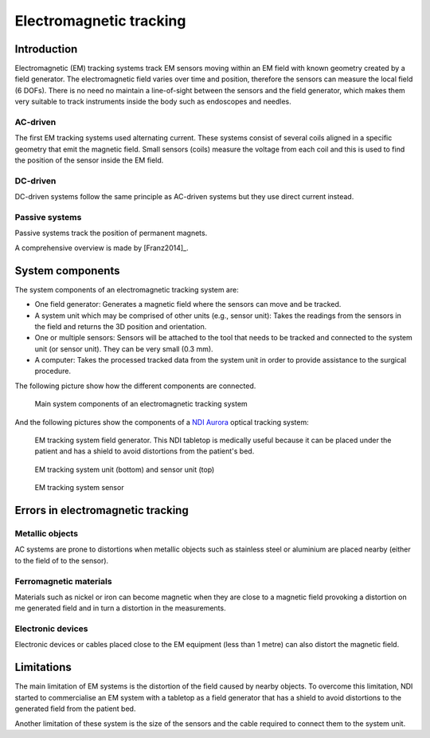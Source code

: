.. _EM:

Electromagnetic tracking
========================

Introduction
------------

Electromagnetic (EM) tracking systems track EM sensors moving within an EM field with known geometry created by a field generator. 
The electromagnetic field varies over time and position, therefore the sensors can measure the local field (6 DOFs). 
There is no need no maintain a line-of-sight between the sensors and the field generator, which makes them very suitable to track instruments inside the body such as endoscopes and needles.

AC-driven
^^^^^^^^^

The first EM tracking systems used alternating current.
These systems consist of several coils aligned in a specific geometry that emit the magnetic field. 
Small sensors (coils) measure the voltage from each coil and this is used to find the position of the sensor inside the EM field.  

DC-driven
^^^^^^^^^

DC-driven systems follow the same principle as AC-driven systems but they use direct current instead.

Passive systems
^^^^^^^^^^^^^^^

Passive systems track the position of permanent magnets. 

A comprehensive overview is made by [Franz2014]_.

System components
-----------------

The system components of an electromagnetic tracking system are: 

* One field generator: Generates a magnetic field where the sensors can move and be tracked.
* A system unit which may be comprised of other units (e.g., sensor unit): Takes the readings from the sensors in the field and returns the 3D position and orientation.
* One or multiple sensors: Sensors will be attached to the tool that needs to be tracked and connected to the system unit (or sensor unit). They can be very small (0.3 mm).
* A computer: Takes the processed tracked data from the system unit in order to provide assistance to the surgical procedure.

The following picture show how the different components are connected.

.. figure:: em_tracking.png
  :alt: Main system components of an electromagnetic tracking system.
  :width: 600
  
  Main system components of an electromagnetic tracking system

And the following pictures show the components of a `NDI Aurora <https://www.ndigital.com/medical/products/aurora/>`_ optical tracking system:

.. figure:: em_field_generator.jpg
  :alt: EM tracking system field generator. This NDI tabletop is medically useful because it can be placed under the patient and has a shield to avoid distortions from the patient's bed.
  :width: 600
  
  EM tracking system field generator. This NDI tabletop is medically useful because it can be placed under the patient and has a shield to avoid distortions from the patient's bed.

.. figure:: em_system_unit.jpg
  :alt: EM tracking system unit (bottom) and sensor unit (top)
  :width: 600
  
  EM tracking system unit (bottom) and sensor unit (top)
  
.. figure:: em_sensor.jpg
  :alt: EM tracking system sensor
  :width: 600
  
  EM tracking system sensor
  

  
Errors in electromagnetic tracking
----------------------------------

Metallic objects
^^^^^^^^^^^^^^^^
AC systems are prone to distortions when metallic objects such as stainless steel or aluminium are placed nearby (either to the field of to the sensor). 

Ferromagnetic materials
^^^^^^^^^^^^^^^^^^^^^^^
Materials such as nickel or iron can become magnetic when they are close to a magnetic field provoking a distortion on me generated field and in turn a distortion in the measurements.

Electronic devices
^^^^^^^^^^^^^^^^^^
Electronic devices or cables placed close to the EM equipment (less than 1 metre) can also distort the magnetic field.

Limitations
-----------
The main limitation of EM systems is the distortion of the field caused by nearby objects. To overcome this limitation, NDI started to commercialise an EM system with a tabletop as a field generator that has a shield to avoid distortions to the generated field from the patient bed.

Another limitation of these system is the size of the sensors and the cable required to connect them to the system unit.